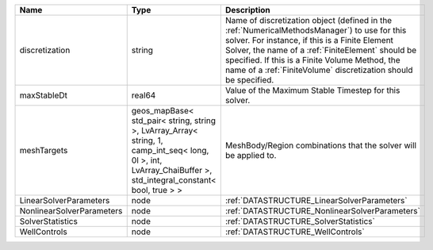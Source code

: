 

========================= ============================================================================================================================================================== ======================================================================================================================================================================================================================================================================================================================== 
Name                      Type                                                                                                                                                           Description                                                                                                                                                                                                                                                                                                              
========================= ============================================================================================================================================================== ======================================================================================================================================================================================================================================================================================================================== 
discretization            string                                                                                                                                                         Name of discretization object (defined in the :ref:`NumericalMethodsManager`) to use for this solver. For instance, if this is a Finite Element Solver, the name of a :ref:`FiniteElement` should be specified. If this is a Finite Volume Method, the name of a :ref:`FiniteVolume` discretization should be specified. 
maxStableDt               real64                                                                                                                                                         Value of the Maximum Stable Timestep for this solver.                                                                                                                                                                                                                                                                    
meshTargets               geos_mapBase< std_pair< string, string >, LvArray_Array< string, 1, camp_int_seq< long, 0l >, int, LvArray_ChaiBuffer >, std_integral_constant< bool, true > > MeshBody/Region combinations that the solver will be applied to.                                                                                                                                                                                                                                                         
LinearSolverParameters    node                                                                                                                                                           :ref:`DATASTRUCTURE_LinearSolverParameters`                                                                                                                                                                                                                                                                              
NonlinearSolverParameters node                                                                                                                                                           :ref:`DATASTRUCTURE_NonlinearSolverParameters`                                                                                                                                                                                                                                                                           
SolverStatistics          node                                                                                                                                                           :ref:`DATASTRUCTURE_SolverStatistics`                                                                                                                                                                                                                                                                                    
WellControls              node                                                                                                                                                           :ref:`DATASTRUCTURE_WellControls`                                                                                                                                                                                                                                                                                        
========================= ============================================================================================================================================================== ======================================================================================================================================================================================================================================================================================================================== 


